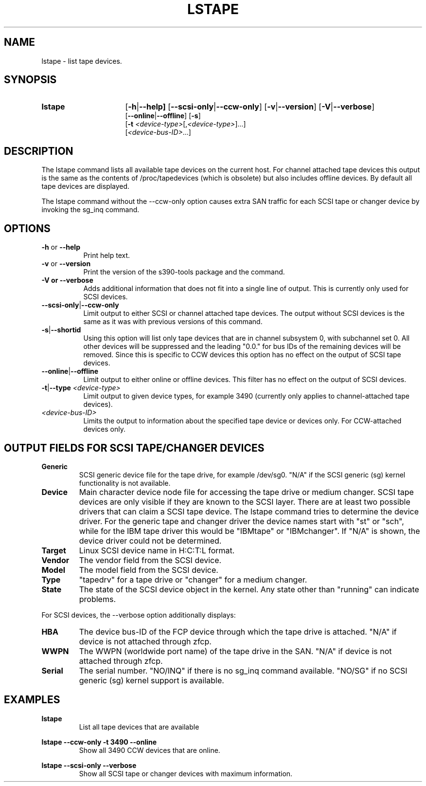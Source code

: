 .\" Copyright 2017, 2018 IBM Corp.
.\" s390-tools is free software; you can redistribute it and/or modify
.\" it under the terms of the MIT license. See LICENSE for details.
.\"
.TH LSTAPE 8 "Jun 2018" "s390-tools"

.SH NAME
lstape \- list tape devices.

.SH SYNOPSIS
.TP 16
.B lstape
.RB [ -h | --help]
.RB [ --scsi-only | --ccw-only ]
.RB [ -v | --version ]
.RB [ -V | --verbose ]
.br
.RB [ --online | --offline ]
.RB [ -s ]
.br
.RB [ -t
.IR <device-type> [, <device-type> ] "" ...]
.br
.RI [ <device-bus-ID> ...]

.SH DESCRIPTION
The lstape command lists all available tape devices on the current host. For
channel attached tape devices this output is the same as the contents of
/proc/tapedevices (which is obsolete) but also includes offline devices. By
default all tape devices are displayed.

The lstape command without the --ccw-only option causes extra SAN traffic
for each SCSI tape or changer device by invoking the sg_inq command.

.SH OPTIONS
.TP 8
\fB-h\fR or \fB--help\fR
Print help text.

.TP 8
\fB-v\fR or \fB--version\fR
Print the version of the s390-tools package and the command.

.TP
\fB-V\fB or \fB--verbose\fR
Adds additional information that does not fit into a single line of output.
This is currently only used for SCSI devices.

.TP
.BR --scsi-only | --ccw-only
Limit output to either SCSI or channel attached tape devices. The output without
SCSI devices is the same as it was with previous versions of this command.

.TP
.BR -s | --shortid
Using this option will list only tape devices that are in channel subsystem 0,
with subchannel set 0. All other devices will be suppressed and the leading
"0.0." for bus IDs of the remaining devices will be removed.
Since this is specific to CCW devices this option has no effect on the output
of SCSI tape devices.

.TP
.BR --online | --offline
Limit output to either online or offline devices. This filter has no effect
on the output of SCSI devices.

.TP
.BR -t | --type " \fI<device-type>\fR"
Limit output to given device types, for example 3490
(currently only applies to channel-attached
tape devices).

.TP
.I <device-bus-ID>
Limits the output to information about the specified tape device or
devices only. For CCW-attached devices only.

.SH OUTPUT FIELDS FOR SCSI TAPE/CHANGER DEVICES
.TP
.B Generic
SCSI generic device file for the tape drive, for example /dev/sg0.
"N/A" if the SCSI generic (sg) kernel functionality is not available.
.TP
.B Device
Main character device node file for accessing the tape drive or medium changer.
SCSI tape devices are only visible if they are known to the SCSI layer. There
are at least two possible drivers that can claim a SCSI tape device. The
lstape command tries to determine the device driver. For the generic tape
and changer driver the device names start with "st" or "sch", while for the
IBM tape driver this would be "IBMtape" or "IBMchanger". If "N/A" is shown,
the device driver could not be determined.
.TP
.B Target
Linux SCSI device name in H:C:T:L format.
.TP
.B Vendor
The vendor field from the SCSI device.
.TP
.B Model
The model field from the SCSI device.
.TP
.B Type
"tapedrv" for a tape drive or "changer" for a medium changer.
.TP
.B State
The state of the SCSI device object in the kernel.
Any state other than "running" can indicate problems.

.PP

For SCSI devices, the --verbose option additionally displays:
.TP
.B HBA
The device bus-ID of the FCP device
through which the tape drive is attached.
"N/A" if device is not attached through zfcp.
.TP
.B WWPN
The WWPN (worldwide port name) of the tape drive in the SAN.
"N/A" if device is not attached through zfcp.
.TP
.B Serial
The serial number.
"NO/INQ" if there is no sg_inq command available.
"NO/SG" if no SCSI generic (sg) kernel support is available.

.SH EXAMPLES
\fBlstape\fR
.RS
List all tape devices that are available 
.RE

\fBlstape --ccw-only -t 3490 --online\fR
.RS
Show all 3490 CCW devices that are online.
.RE

\fBlstape --scsi-only --verbose\fR
.RS
Show all SCSI tape or changer devices with maximum information.
.RE

